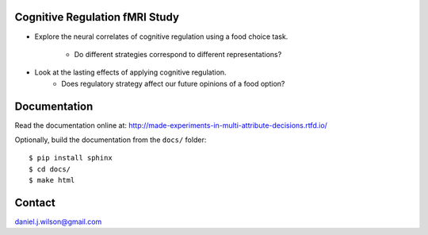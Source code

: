 Cognitive Regulation fMRI Study
===============================
- Explore the neural correlates of cognitive regulation using
  a food choice task.

    - Do different strategies correspond to different representations?

- Look at the lasting effects of applying cognitive regulation.
    - Does regulatory strategy affect our future opinions of a food option?


.. .. image:: https://readthedocs.org/projects/made-experiments-in-multi-attribute-decisions/badge/?version=latest
..    :target: https://made-experiments-in-multi-attribute-decisions.readthedocs.io/en/latest/?badge=latest
..    :alt: Documentation Status

Documentation
=============

Read the documentation online at:
http://made-experiments-in-multi-attribute-decisions.rtfd.io/


Optionally, build the documentation from the ``docs/`` folder::

  $ pip install sphinx
  $ cd docs/
  $ make html

Contact
=============
daniel.j.wilson@gmail.com
